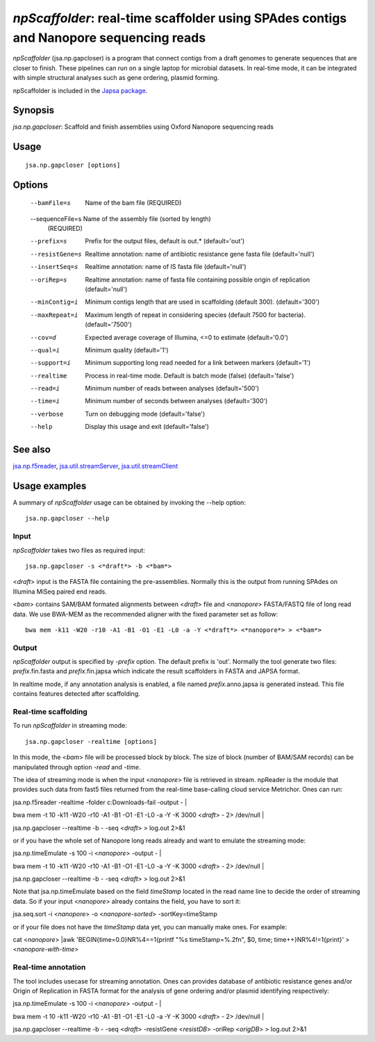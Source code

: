 ---------------------------------------------------------------------------------------
*npScaffolder*: real-time scaffolder using SPAdes contigs and Nanopore sequencing reads
---------------------------------------------------------------------------------------

*npScaffolder* (jsa.np.gapcloser) is a program that connect contigs from a draft genomes 
to generate sequences that are closer to finish. These pipelines can run on a single laptop
for microbial datasets. In real-time mode, it can be integrated with simple structural 
analyses such as gene ordering, plasmid forming.

npScaffolder is included in the `Japsa package <http://mdcao.github.io/japsa/>`_.

~~~~~~~~
Synopsis
~~~~~~~~

*jsa.np.gapcloser*: Scaffold and finish assemblies using Oxford Nanopore sequencing reads

~~~~~
Usage
~~~~~
::

   jsa.np.gapcloser [options]

~~~~~~~
Options
~~~~~~~
  --bamFile=s     Name of the bam file
                  (REQUIRED)
  --sequenceFile=s Name of the assembly file (sorted by length)
                  (REQUIRED)
  --prefix=s      Prefix for the output files, default is out.*
                  (default='out')
  --resistGene=s  Realtime annotation: name of antibiotic resistance gene fasta file
                  (default='null')
  --insertSeq=s   Realtime annotation: name of IS fasta file
                  (default='null')
  --oriRep=s      Realtime annotation: name of fasta file containing possible origin of replication
                  (default='null')
  --minContig=i   Minimum contigs length that are used in scaffolding (default 300).
                  (default='300')
  --maxRepeat=i   Maximum length of repeat in considering species (default 7500 for bacteria).
                  (default='7500')
  --cov=d         Expected average coverage of Illumina, <=0 to estimate
                  (default='0.0')
  --qual=i        Minimum quality
                  (default='1')
  --support=i     Minimum supporting long read needed for a link between markers
                  (default='1')
  --realtime      Process in real-time mode. Default is batch mode (false)
                  (default='false')
  --read=i        Minimum number of reads between analyses
                  (default='500')
  --time=i        Minimum number of seconds between analyses
                  (default='300')
  --verbose       Turn on debugging mode
                  (default='false')
  --help          Display this usage and exit
                  (default='false')


~~~~~~~~
See also
~~~~~~~~

jsa.np.f5reader_, jsa.util.streamServer_, jsa.util.streamClient_

.. _jsa.np.f5reader: jsa.np.f5reader.html
.. _jsa.util.streamServer: jsa.util.streamServer.html
.. _jsa.util.streamClient: jsa.util.streamClient.html



~~~~~~~~~~~~~~
Usage examples
~~~~~~~~~~~~~~

A summary of *npScaffolder* usage can be obtained by invoking the --help option::

    jsa.np.gapcloser --help
    
Input
======
*npScaffolder* takes two files as required input::

	jsa.np.gapcloser -s <*draft*> -b <*bam*>
	
<*draft*> input is the FASTA file containing the pre-assemblies. Normally this 
is the output from running SPAdes on Illumina MiSeq paired end reads.

<*bam*> contains SAM/BAM formated alignments between <*draft*> file and <*nanopore*> 
FASTA/FASTQ file of long read data. We use BWA-MEM as the recommended aligner 
with the fixed parameter set as follow::

	bwa mem -k11 -W20 -r10 -A1 -B1 -O1 -E1 -L0 -a -Y <*draft*> <*nanopore*> > <*bam*>
	
Output
=======
*npScaffolder* output is specified by *-prefix* option. The default prefix is \'out\'.
Normally the tool generate two files: *prefix*.fin.fasta and *prefix*.fin.japsa which 
indicate the result scaffolders in FASTA and JAPSA format.

In realtime mode, if any annotation analysis is enabled, a file named 
*prefix*.anno.japsa is generated instead. This file contains features detected after
scaffolding.

Real-time scaffolding
===============
To run *npScaffolder* in streaming mode::

   	jsa.np.gapcloser -realtime [options]

In this mode, the <*bam*> file will be processed block by block. The size of block 
(number of BAM/SAM records) can be manipulated through option *-read* and *-time*.

The idea of streaming mode is when the input <*nanopore*> file is retrieved in stream.
npReader is the module that provides such data from fast5 files returned from the real-time
base-calling cloud service Metrichor. Ones can run::

jsa.np.f5reader -realtime -folder c:\Downloads\ -fail -output - | \

bwa mem -t 10 -k11 -W20 -r10 -A1 -B1 -O1 -E1 -L0 -a -Y -K 3000 <*draft*> - 2> /dev/null | \ 

jsa.np.gapcloser --realtime -b - -seq <*draft*> > log.out 2>&1

or if you have the whole set of Nanopore long reads already and want to emulate the 
streaming mode::

jsa.np.timeEmulate -s 100 -i <*nanopore*> -output - | \

bwa mem -t 10 -k11 -W20 -r10 -A1 -B1 -O1 -E1 -L0 -a -Y -K 3000 <*draft*> - 2> /dev/null | \ 

jsa.np.gapcloser --realtime -b - -seq <*draft*> > log.out 2>&1

Note that jsa.np.timeEmulate based on the field *timeStamp* located in the read name line to
decide the order of streaming data. So if your input <*nanopore*> already contains the field,
you have to sort it::

jsa.seq.sort -i <*nanopore*> -o <*nanopore-sorted*> -sortKey=timeStamp

or if your file does not have the *timeStamp* data yet, you can manually make ones. For example::

cat <*nanopore*> |awk 'BEGIN{time=0.0}NR%4==1{printf "%s timeStamp=%.2f\n", $0, time; time++}NR%4!=1{print}'
> <*nanopore-with-time*> 

Real-time annotation
====================
The tool includes usecase for streaming annotation. Ones can provides database of antibiotic
resistance genes and/or Origin of Replication in FASTA format for the analysis of gene ordering
and/or plasmid identifying respectively::

jsa.np.timeEmulate -s 100 -i <*nanopore*> -output - | \

bwa mem -t 10 -k11 -W20 -r10 -A1 -B1 -O1 -E1 -L0 -a -Y -K 3000 <*draft*> - 2> /dev/null | \ 

jsa.np.gapcloser --realtime -b - -seq <*draft*> -resistGene <*resistDB*> -oriRep <*origDB*> > log.out 2>&1
